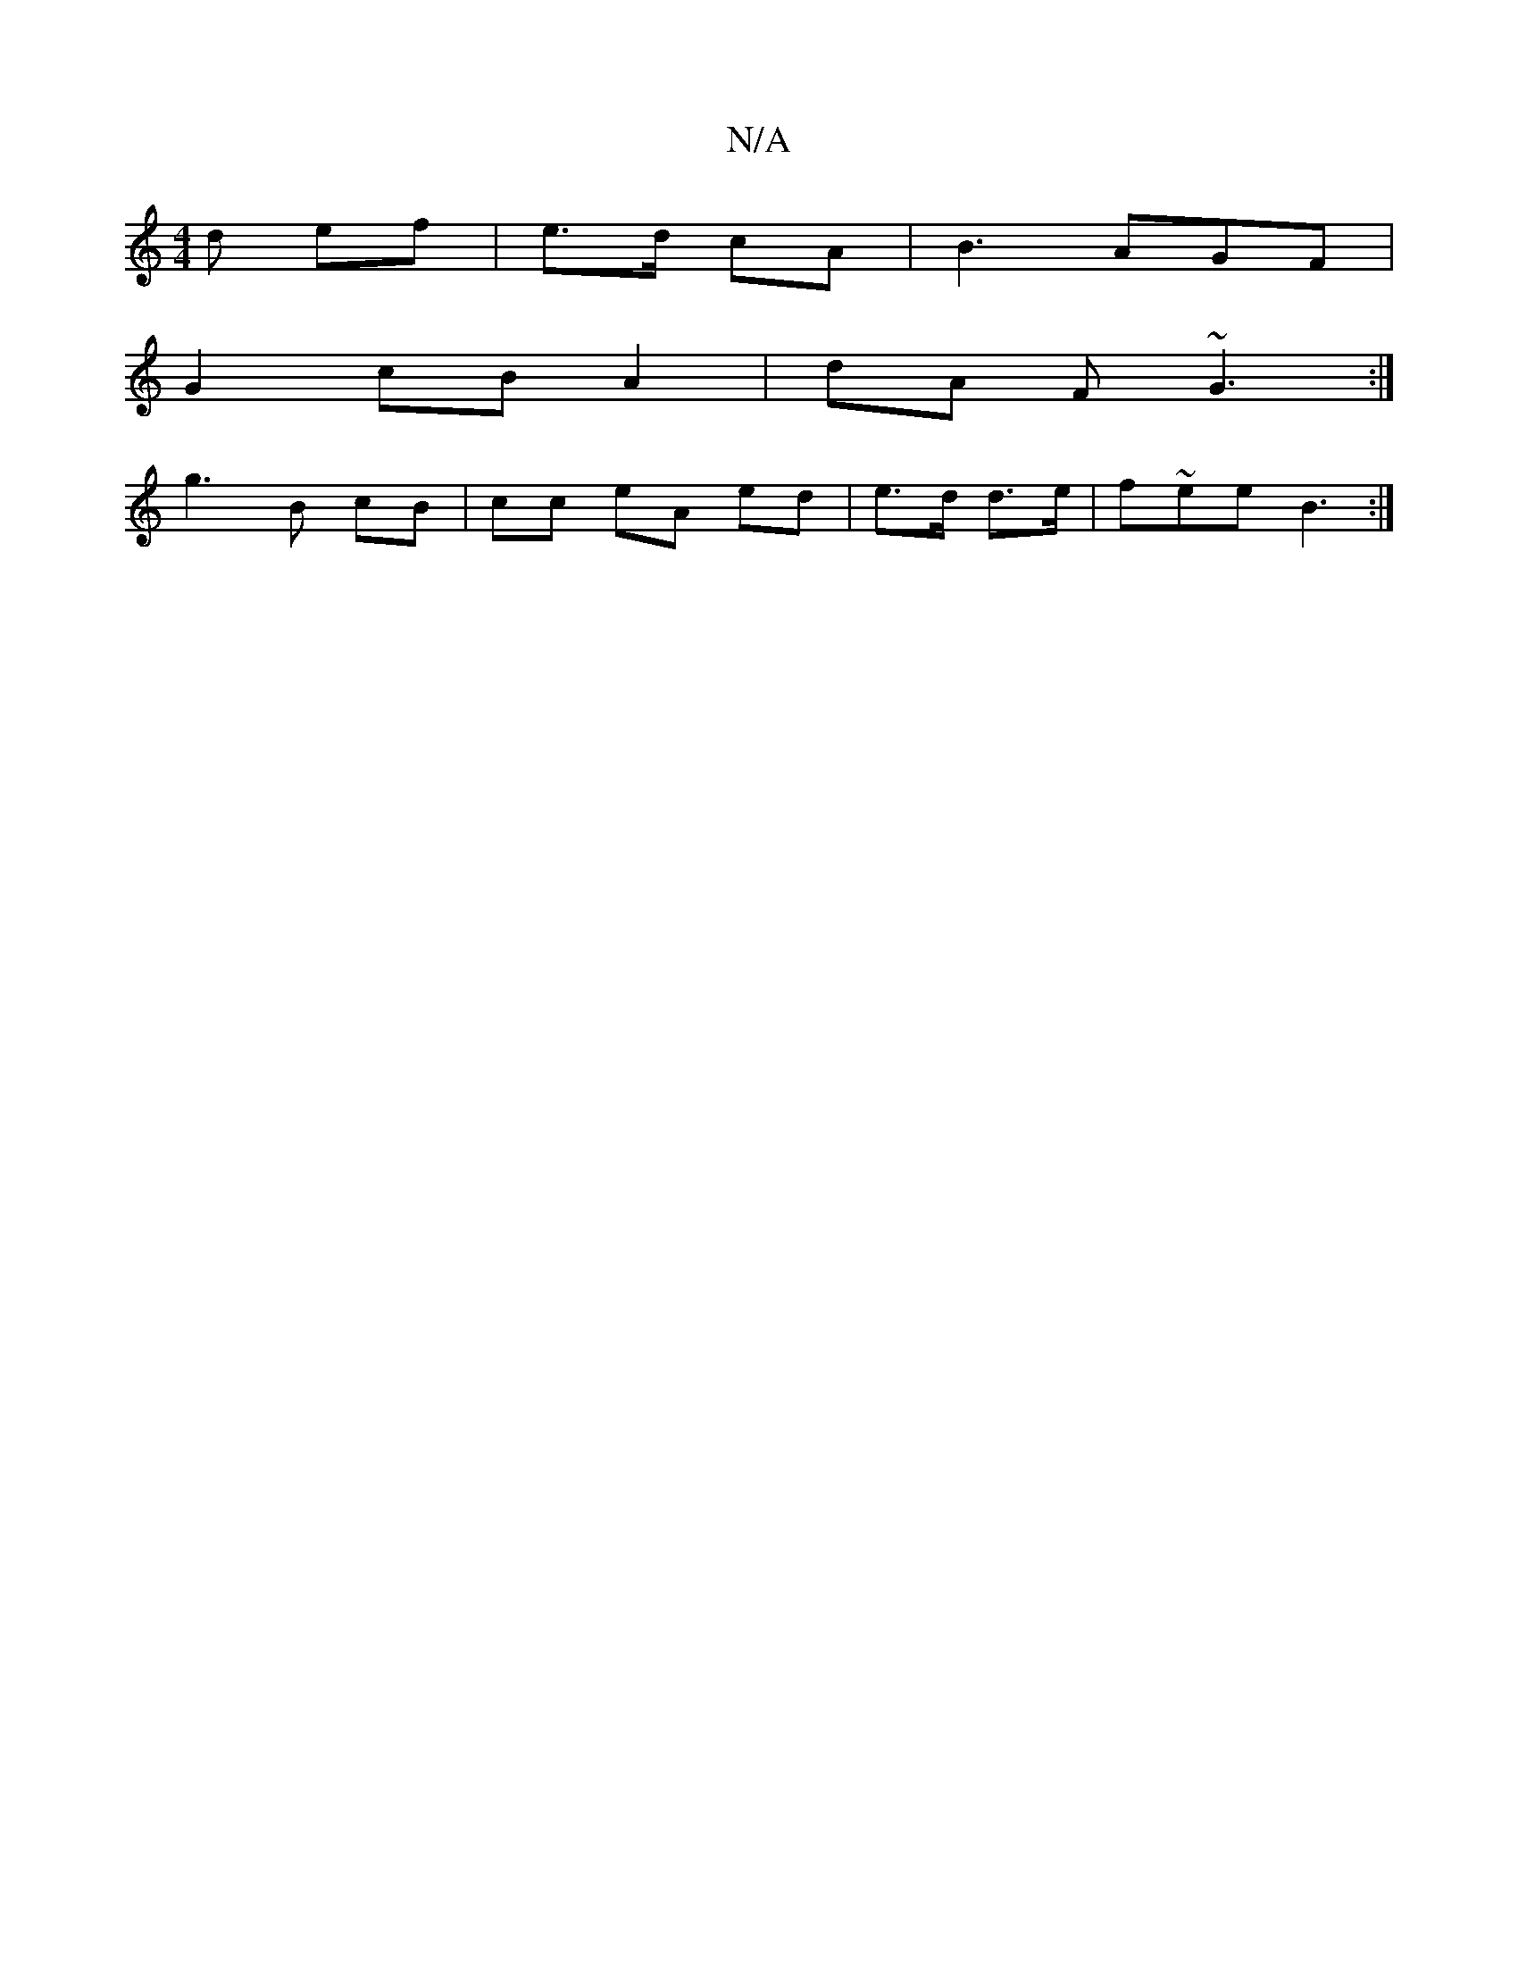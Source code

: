 X:1
T:N/A
M:4/4
R:N/A
K:Cmajor
d ef|e>d cA|B3AGF|
G2 cB A2|dA F~G3:| 
g3 B cB | cc eA ed | e>d d>e | f~ee B3 :|

G2GG AGEG|FGEE | D2 af | af z e | f/g/a/e/ | ag ec/A/ | (3GBd ga af :|
ea ca | gf ge | ff fe | dB cB cB| cG/D/ E2 | EB